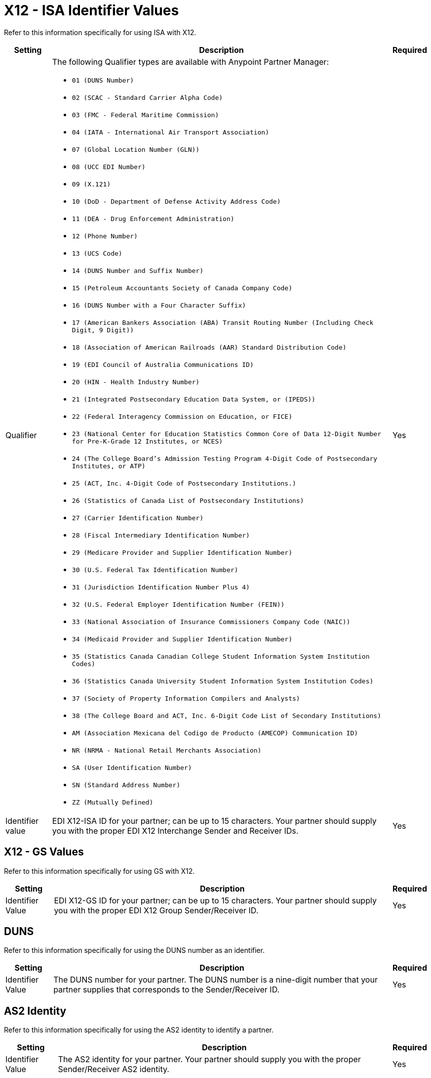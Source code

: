 = X12 - ISA Identifier Values

Refer to this information specifically for using ISA with X12.

[%header%autowidth.spread]
|===
|Setting |Description |Required

|Qualifier
a|The following Qualifier types are available with Anypoint Partner Manager:

* `01 (DUNS Number)`
* `02 (SCAC - Standard Carrier Alpha Code)`
* `03 (FMC - Federal Maritime Commission)`
* `04 (IATA - International Air Transport Association)`
* `07 (Global Location Number (GLN))`
* `08 (UCC EDI Number)`
* `09 (X.121)`
* `10 (DoD - Department of Defense Activity Address Code)`
* `11 (DEA - Drug Enforcement Administration)`
* `12 (Phone Number)`
* `13 (UCS Code)`
* `14 (DUNS Number and Suffix Number)`
* `15 (Petroleum Accountants Society of Canada Company Code)`
* `16 (DUNS Number with a Four Character Suffix)`
* `17 (American Bankers Association (ABA) Transit Routing Number (Including Check Digit, 9 Digit))`
* `18 (Association of American Railroads (AAR) Standard Distribution Code)`
* `19 (EDI Council of Australia Communications ID)`
* `20 (HIN - Health Industry Number)`
* `21 (Integrated Postsecondary Education Data System, or (IPEDS))`
* `22 (Federal Interagency Commission on Education, or FICE)`
* `23 (National Center for Education Statistics Common Core of Data 12-Digit Number for Pre-K-Grade 12 Institutes, or NCES)`
* `24 (The College Board's Admission Testing Program 4-Digit Code of Postsecondary Institutes, or ATP)`
* `25 (ACT, Inc. 4-Digit Code of Postsecondary Institutions.)`
* `26 (Statistics of Canada List of Postsecondary Institutions)`
* `27 (Carrier Identification Number)`
* `28 (Fiscal Intermediary Identification Number)`
* `29 (Medicare Provider and Supplier Identification Number)`
* `30 (U.S. Federal Tax Identification Number)`
* `31 (Jurisdiction Identification Number Plus 4)`
* `32 (U.S. Federal Employer Identification Number (FEIN))`
* `33 (National Association of Insurance Commissioners Company Code (NAIC))`
* `34 (Medicaid Provider and Supplier Identification Number)`
* `35 (Statistics Canada Canadian College Student Information System Institution Codes)`
* `36 (Statistics Canada University Student Information System Institution Codes)`
* `37 (Society of Property Information Compilers and Analysts)`
* `38 (The College Board and ACT, Inc. 6-Digit Code List of Secondary Institutions)`
* `AM (Association Mexicana del Codigo de Producto (AMECOP) Communication ID)`
* `NR (NRMA - National Retail Merchants Association)`
* `SA (User Identification Number)`
* `SN (Standard Address Number)`
* `ZZ (Mutually Defined)`

|Yes

|Identifier value
|EDI X12-ISA ID for your partner; can be up to 15 characters. Your partner should supply you with the proper EDI X12 Interchange Sender and Receiver IDs.

|Yes +

|===

== X12 - GS Values

Refer to this information specifically for using GS with X12.

[%header%autowidth.spread]
|===
|Setting |Description |Required

|Identifier Value
|EDI X12-GS ID for your partner; can be up to 15 characters. Your partner should supply you with the proper EDI X12 Group Sender/Receiver ID.

|Yes +

|===

== DUNS

Refer to this information specifically for using the DUNS number as an identifier.

[%header%autowidth.spread]
|===
|Setting |Description |Required

|Identifier Value
|The DUNS number for your partner. The DUNS number is a nine-digit number that your partner supplies that corresponds to the Sender/Receiver ID.

|Yes +

|===

== AS2 Identity

Refer to this information specifically for using the AS2 identity to identify a partner.

[%header%autowidth.spread]
|===
|Setting |Description |Required

|Identifier Value
|The AS2 identity for your partner. Your partner should supply you with the proper Sender/Receiver AS2 identity.

|Yes +

|===

== Delete Identifiers

You might want to delete an identifier when it is no longer needed.
Deleting an existing host or partner identifier impacts the identification and routing of B2B messages to the associated partner. Remember that there must always be at least one identifier per message flow.

Ask yourself the following when deleting an identifier: Why do you want to delete it? Do you need to replace it with another identifier?

After successfully deleting an identifier, you can create a new identifier with the same value as the one you deleted. If you need to replace the identifier you are deleting, record the values and qualifier type needed.

. In the sidebar, select *Partners*.

. In the *Identifiers* section, hover over the identifier that you want to delete and click the trash can icon that appears in the right-hand side of the row.

. If you need a replacement identifier, you can add it now by clicking *New*.

== See Also

* xref:x12-receive-read-settings.adoc[X12 Settings - Receive from Partner]
